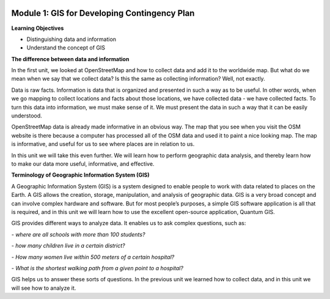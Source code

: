 .. image:: /static/training/beginner/qgis-inasafe/image6.*

Module 1: GIS for Developing Contingency Plan
=============================================

**Learning Objectives**

- Distinguishing data and information
- Understand the concept of GIS

**The difference between data and information**

In the first unit, we looked at OpenStreetMap and how to collect data and add it
to the worldwide map.  But what do we mean when we say that we collect data?  Is
this the same as collecting information?  Well, not exactly.

Data is raw facts.  Information is data that is organized and presented in such
a way as to be useful.  In other words, when we go mapping to collect locations
and facts about those locations, we have collected data - we have collected
facts.  To turn this data into information, we must make sense of it.  We must
present the data in such a way that it can be easily understood.

OpenStreetMap data is already made informative in an obvious way.  The map that
you see when you visit the OSM website is there because a computer has processed
all of the OSM data and used it to paint a nice looking map.  The map is
informative, and useful for us to see where places are in relation to us.

In this unit we will take this even further.  We will learn how to perform
geographic data analysis, and thereby learn how to make our data more useful,
informative, and effective.

**Terminology of Geographic Information System (GIS)**

A Geographic Information System (GIS) is a system designed to enable people to
work with data related to places on the Earth.  A GIS allows the creation,
storage, manipulation, and analysis of geographic data.  GIS is a very broad
concept and can involve complex hardware and software.  But for most people’s
purposes, a simple GIS software application is all that is required, and in this
unit we will learn how to use the excellent open-source application, Quantum
GIS.

GIS provides different ways to analyze data.  It enables us to ask complex
questions, such as:

*- where are all schools with more than 100 students?*

*- how many children live in a certain district?*

*- How many women live within 500 meters of a certain hospital?*

*- What is the shortest walking path from a given point to a hospital?*

GIS helps us to answer these sorts of questions.  In the previous unit we
learned how to collect data, and in this unit we will see how to analyze it.
